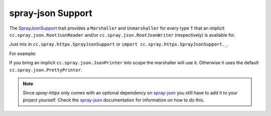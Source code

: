 .. _spray-json-support:

spray-json Support
==================

The SprayJsonSupport_ trait provides a ``Marshaller`` and ``Unmarshaller`` for every type ``T`` that an implicit
``cc.spray.json.RootJsonReader`` and/or ``cc.spray.json.RootJsonWriter`` (respectively) is available for.

Just mix in ``cc.spray.httpx.SprayJsonSupport`` or ``import cc.spray.httpx.SprayJsonSupport._``.

For example:

.. includecode:: ../code/docs/SprayJsonSupportExamplesSpec.scala
   :snippet: example-1

If you bring an implicit ``cc.spray.json.JsonPrinter`` into scope the marshaller will use it. Otherwise it uses the
default ``cc.spray.json.PrettyPrinter``.

.. note:: Since *spray-httpx* only comes with an optional dependency on spray-json_ you still have to add it to your
   project yourself. Check the spray-json_ documentation for information on how to do this.


.. _SprayJsonSupport: https://github.com/spray/spray/blob/master/spray-httpx/src/main/scala/cc/spray/httpx/SprayJsonSupport.scala
.. _spray-json: https://github.com/spray/spray-json